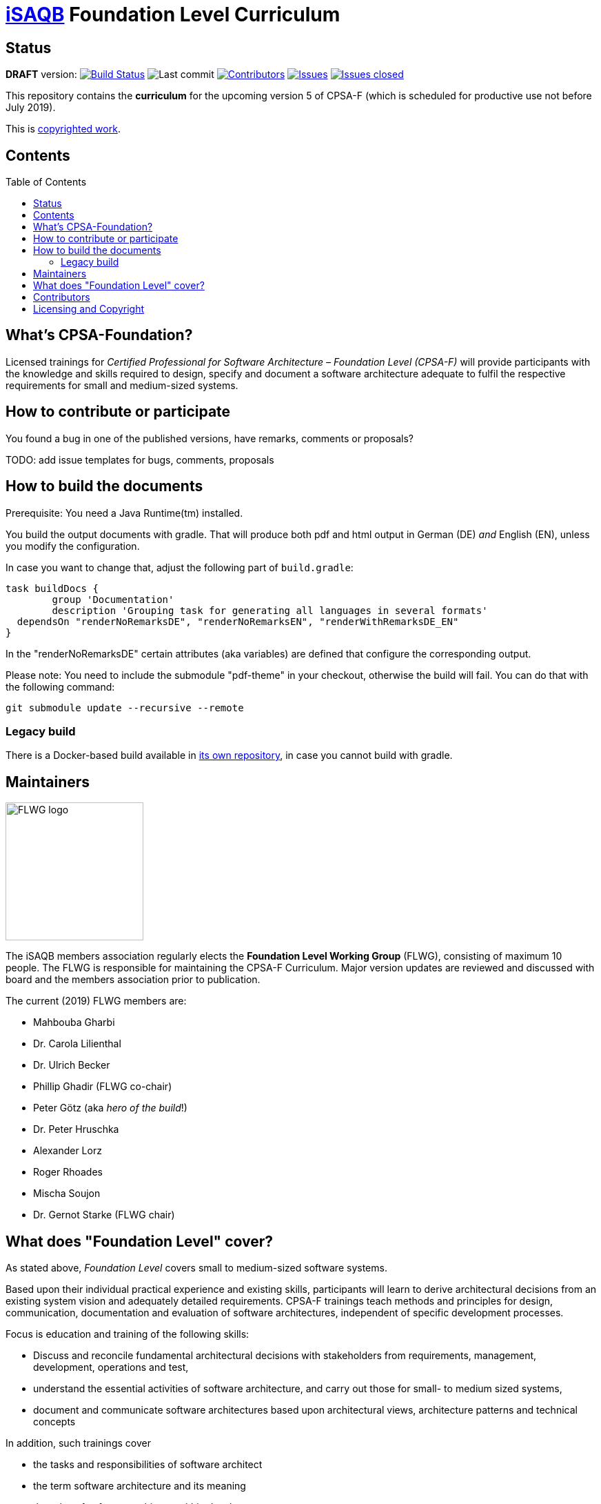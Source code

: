 = https://isaqb.org[iSAQB] Foundation Level Curriculum
:toc:
:toc-placement!:

ifdef::env-github[]
:tip-caption: :bulb:
:note-caption: :information_source:
:important-caption: :heavy_exclamation_mark:
:caution-caption: :fire:
:warning-caption: :warning:
endif::[]

== Status

*DRAFT* version: image:https://travis-ci.org/isaqb-org/curriculum-foundation.svg?branch=master["Build Status", link="https://travis-ci.org/isaqb-org/curriculum-foundation"]
image:https://img.shields.io/github/last-commit/isaqb-org/curriculum-foundation/master.svg["Last commit"]
image:https://img.shields.io/github/contributors/isaqb-org/curriculum-foundation.svg["Contributors",link="https://github.com/isaqb-org/curriculum-foundation/graphs/contributors"]
image:https://img.shields.io/github/issues/isaqb-org/curriculum-foundation.svg["Issues",link="https://github.com/isaqb-org/curriculum-foundation/issues"]
image:https://img.shields.io/github/issues-closed/isaqb-org/curriculum-foundation.svg["Issues closed",link="https://github.com/isaqb-org/curriculum-foundation/issues?utf8=%E2%9C%93&q=is%3Aissue+is%3Aclosed+"]

This repository contains the *curriculum* for the upcoming version 5 of CPSA-F (which is scheduled for productive use not before July 2019). 

This is <<copyrighted,copyrighted work>>.

== Contents
toc::[]

== What's CPSA-Foundation?
Licensed trainings for _Certified Professional for Software Architecture – Foundation Level (CPSA-F)_ will provide participants with the knowledge and skills required to design, specify and document a software architecture adequate to fulfil the respective requirements for small and medium-sized systems. 

== How to contribute or participate
You found a bug in one of the published versions, have remarks, comments or proposals?

TODO: add issue templates for bugs, comments, proposals

== How to build the documents

Prerequisite: You need a Java Runtime(tm) installed.

You build the output documents with gradle. That will produce both pdf and html output in German (DE) _and_ English (EN), unless you modify the configuration. 

In case you want to change that, adjust the following part of `build.gradle`:

[source,groovy]
----
task buildDocs {
	group 'Documentation'
	description 'Grouping task for generating all languages in several formats'
  dependsOn "renderNoRemarksDE", "renderNoRemarksEN", "renderWithRemarksDE_EN"
}
----

In the "renderNoRemarksDE" certain attributes (aka variables) are defined that configure the corresponding output. 

Please note: You need to include the submodule "pdf-theme" in your checkout, otherwise the build will fail. You can do that with the following command:

[source,bash]
----
git submodule update --recursive --remote
----

=== Legacy build

There is a Docker-based build available in https://github.com/isaqb-org/adoc2pdf[its own repository], in case you cannot build with gradle. 


== Maintainers

image::FLWG-logo.png[width=200,float="left"]
The iSAQB members association regularly elects the *Foundation Level Working Group* (FLWG), consisting of maximum 10 people.
The FLWG is responsible for maintaining the CPSA-F Curriculum. Major version updates are reviewed and discussed with board and the members association prior to publication.


The current (2019) FLWG members are:

* Mahbouba Gharbi
* Dr. Carola Lilienthal
* Dr. Ulrich Becker
* Phillip Ghadir (FLWG co-chair)
* Peter Götz (aka _hero of the build_!)
* Dr. Peter Hruschka
* Alexander Lorz
* Roger Rhoades
* Mischa Soujon
* Dr. Gernot Starke (FLWG chair)



== What does "Foundation Level" cover?

As stated above, _Foundation Level_ covers small to medium-sized software systems.

Based upon their individual practical experience and existing skills, participants will learn to derive architectural decisions from an existing system vision and adequately detailed requirements. 
CPSA-F trainings teach methods and principles for design, communication, documentation and evaluation of software architectures, independent of specific development processes.

Focus is education and training of the following skills:

* Discuss and reconcile fundamental architectural decisions with stakeholders from requirements, management, development, operations and test,
* understand the essential activities of software architecture, and carry out those for small- to medium sized systems,
* document and communicate software architectures based upon architectural views, architecture patterns and technical concepts

In addition, such trainings cover

* the tasks and responsibilities of software architect
* the term software architecture and its meaning
* the roles of software architects within development
* state-of-the-art methods and techniques for developing software architectures


== Contributors
Work on this curriculum started way back in 2007/2008 - and numerous people contributed - either by proposing, crafting and writing content or by commenting, reviewing and otherwise helping to improve.

(alphabetical order, current FLWG members excluded)

Wolfgang Fahl, Prof. Dieter Jungmann, Prof. Arne Koschel, Prof. Andreas Rausch, Bettina Tacke, Holger Tiemeyer


[[copyrighted]]
== Licensing and Copyright

[IMPORTANT]
====
THIS IS COPYRIGHTED WORK.

© (Copyright), https://isaqb.org[International Software Architecture Qualification Board e. V.]
(iSAQB^(R)^ e. V.) 2009-2019
====

The curriculum may only be used subject to the following conditions:

1. You wish to obtain the CPSA Certified Professional for Software Architecture Foundation Level^(R)^ certificate. For the purpose of obtaining the certificate, it shall be permitted to use these text documents and/or curricula by creating working copies for your own computer. If any other use of documents and/or curricula is intended, for instance for their dissemination to third parties, for advertising etc., please write to contact@isaqb.org to enquire whether this is permitted. A separate license agreement would then have to be entered into.

2. If you are a trainer, training provider or training organizer, it shall be possible for you to use the documents and/or curricula once you have obtained a usage license.
Please address any enquiries to contact@isaqb.org. License agreements with comprehensive provisions for all aspects exist.

3. If you fall neither into category 1 nor category 2, but would like to use these documents and/or curricula nonetheless, please also contact the iSAQB e. V. by writing to contact@isaqb.org. You will then be informed about the possibility of acquiring relevant licenses through existing license agreements, allowing you to obtain your desired usage authorizations.

We stress that, as a matter of principle, this curriculum is protected by copyright.

The International Software Architecture Qualification Board e. V. (iSAQB^(R)^ e. V.) has exclusive entitlement to these copyrights.

The abbreviation "e. V." is part of the iSAQB's official name and stands for "eingetragener Verein" (registered association), which describes its status as a legal entity according to German law.
 

